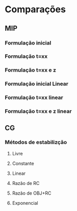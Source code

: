 * Comparações
** MIP
*** Formulação inicial
*** Formulação t=xx
*** Formulação t=xx e z
*** Formulação inicial Linear
*** Formulação t=xx linear
*** Formulação t=xx e z linear

** CG
*** Métodos de estabilizção
**** Livre
**** Constante
**** Linear
**** Razão de RC
**** Razão de OBJ+RC
**** Exponencial
